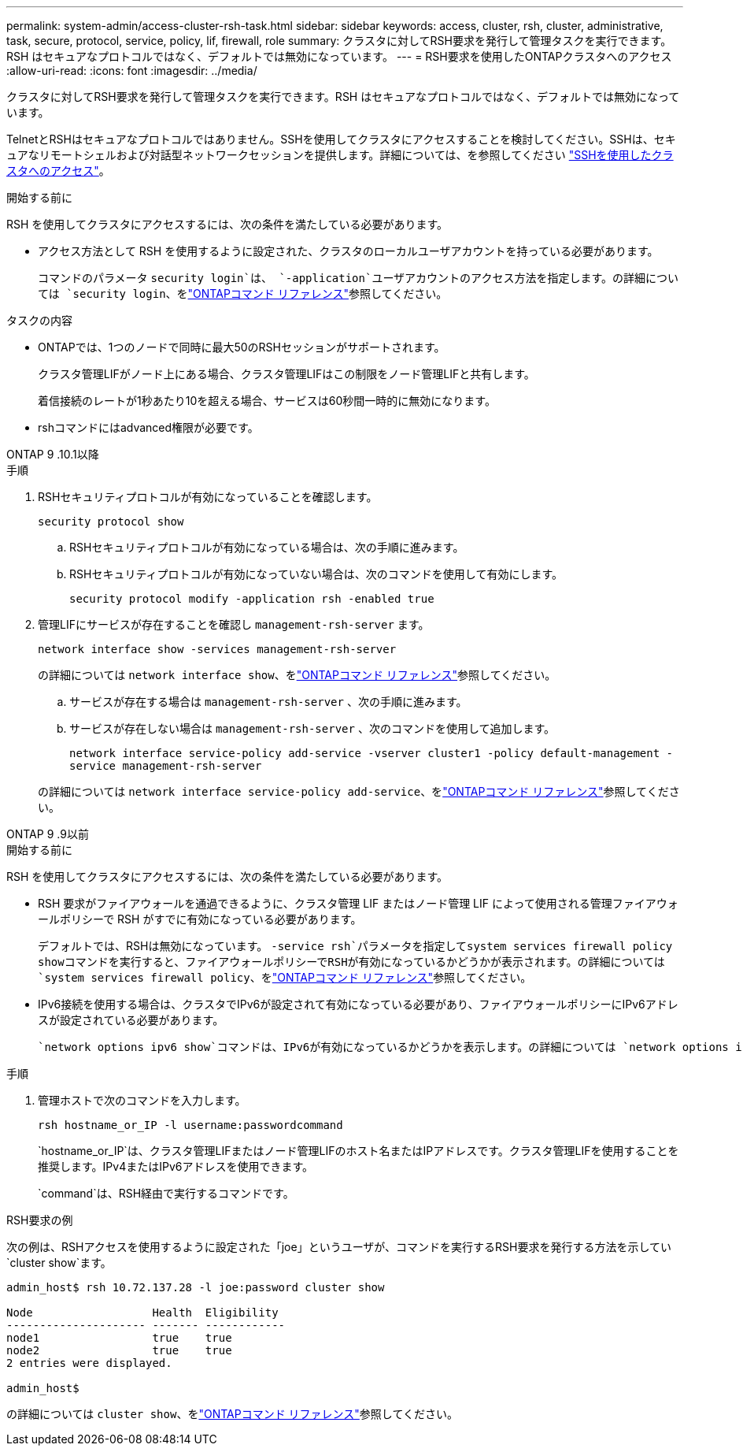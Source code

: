 ---
permalink: system-admin/access-cluster-rsh-task.html 
sidebar: sidebar 
keywords: access, cluster, rsh, cluster, administrative, task, secure, protocol, service, policy, lif, firewall, role 
summary: クラスタに対してRSH要求を発行して管理タスクを実行できます。RSH はセキュアなプロトコルではなく、デフォルトでは無効になっています。 
---
= RSH要求を使用したONTAPクラスタへのアクセス
:allow-uri-read: 
:icons: font
:imagesdir: ../media/


[role="lead"]
クラスタに対してRSH要求を発行して管理タスクを実行できます。RSH はセキュアなプロトコルではなく、デフォルトでは無効になっています。

TelnetとRSHはセキュアなプロトコルではありません。SSHを使用してクラスタにアクセスすることを検討してください。SSHは、セキュアなリモートシェルおよび対話型ネットワークセッションを提供します。詳細については、を参照してください link:./access-cluster-ssh-task.html["SSHを使用したクラスタへのアクセス"]。

.開始する前に
RSH を使用してクラスタにアクセスするには、次の条件を満たしている必要があります。

* アクセス方法として RSH を使用するように設定された、クラスタのローカルユーザアカウントを持っている必要があります。
+
コマンドのパラメータ `security login`は、 `-application`ユーザアカウントのアクセス方法を指定します。の詳細については `security login`、をlink:https://docs.netapp.com/us-en/ontap-cli/search.html?q=security+login["ONTAPコマンド リファレンス"^]参照してください。



.タスクの内容
* ONTAPでは、1つのノードで同時に最大50のRSHセッションがサポートされます。
+
クラスタ管理LIFがノード上にある場合、クラスタ管理LIFはこの制限をノード管理LIFと共有します。

+
着信接続のレートが1秒あたり10を超える場合、サービスは60秒間一時的に無効になります。

* rshコマンドにはadvanced権限が必要です。


[role="tabbed-block"]
====
.ONTAP 9 .10.1以降
--
.手順
. RSHセキュリティプロトコルが有効になっていることを確認します。
+
`security protocol show`

+
.. RSHセキュリティプロトコルが有効になっている場合は、次の手順に進みます。
.. RSHセキュリティプロトコルが有効になっていない場合は、次のコマンドを使用して有効にします。
+
`security protocol modify -application rsh -enabled true`



. 管理LIFにサービスが存在することを確認し `management-rsh-server` ます。
+
`network interface show -services management-rsh-server`

+
の詳細については `network interface show`、をlink:https://docs.netapp.com/us-en/ontap-cli/network-interface-show.html["ONTAPコマンド リファレンス"^]参照してください。

+
.. サービスが存在する場合は `management-rsh-server` 、次の手順に進みます。
.. サービスが存在しない場合は `management-rsh-server` 、次のコマンドを使用して追加します。
+
`network interface service-policy add-service -vserver cluster1 -policy default-management -service management-rsh-server`

+
の詳細については `network interface service-policy add-service`、をlink:https://docs.netapp.com/us-en/ontap-cli/network-interface-service-policy-add-service.html["ONTAPコマンド リファレンス"^]参照してください。





--
.ONTAP 9 .9以前
--
.開始する前に
RSH を使用してクラスタにアクセスするには、次の条件を満たしている必要があります。

* RSH 要求がファイアウォールを通過できるように、クラスタ管理 LIF またはノード管理 LIF によって使用される管理ファイアウォールポリシーで RSH がすでに有効になっている必要があります。
+
デフォルトでは、RSHは無効になっています。 `-service rsh`パラメータを指定してsystem services firewall policy showコマンドを実行すると、ファイアウォールポリシーでRSHが有効になっているかどうかが表示されます。の詳細については `system services firewall policy`、をlink:https://docs.netapp.com/us-en/ontap-cli/search.html?q=system+services+firewall+policy["ONTAPコマンド リファレンス"^]参照してください。

* IPv6接続を使用する場合は、クラスタでIPv6が設定されて有効になっている必要があり、ファイアウォールポリシーにIPv6アドレスが設定されている必要があります。
+
 `network options ipv6 show`コマンドは、IPv6が有効になっているかどうかを表示します。の詳細については `network options ipv6 show`、をlink:https://docs.netapp.com/us-en/ontap-cli/network-options-ipv6-show.html["ONTAPコマンド リファレンス"^]参照してください。 `system services firewall policy show`コマンドは、ファイアウォールポリシーを表示します。



.手順
. 管理ホストで次のコマンドを入力します。
+
`rsh hostname_or_IP -l username:passwordcommand`

+
`hostname_or_IP`は、クラスタ管理LIFまたはノード管理LIFのホスト名またはIPアドレスです。クラスタ管理LIFを使用することを推奨します。IPv4またはIPv6アドレスを使用できます。

+
`command`は、RSH経由で実行するコマンドです。



--
====
.RSH要求の例
次の例は、RSHアクセスを使用するように設定された「joe」というユーザが、コマンドを実行するRSH要求を発行する方法を示してい `cluster show`ます。

[listing]
----

admin_host$ rsh 10.72.137.28 -l joe:password cluster show

Node                  Health  Eligibility
--------------------- ------- ------------
node1                 true    true
node2                 true    true
2 entries were displayed.

admin_host$
----
の詳細については `cluster show`、をlink:https://docs.netapp.com/us-en/ontap-cli/cluster-show.html["ONTAPコマンド リファレンス"^]参照してください。
